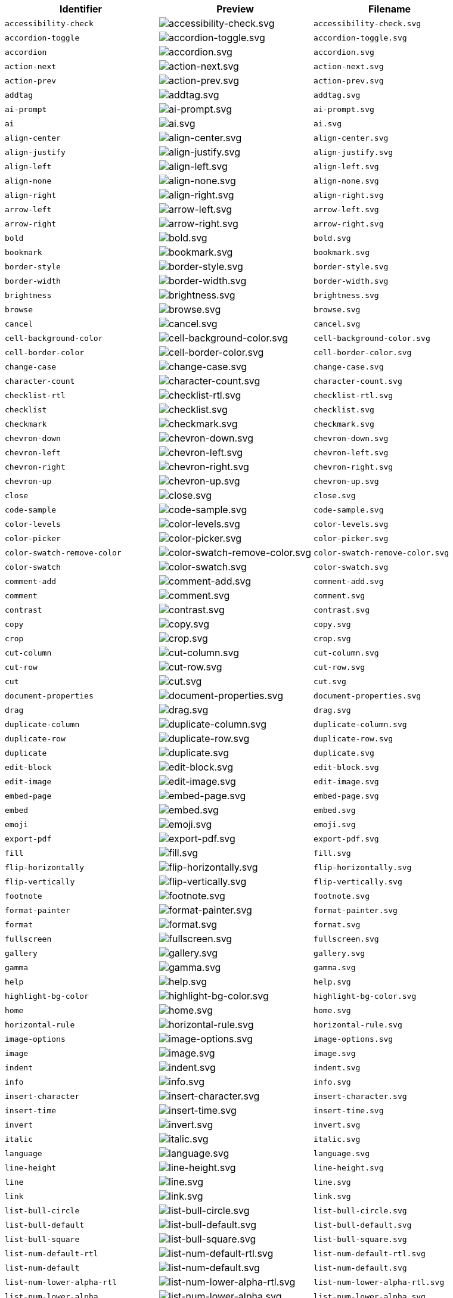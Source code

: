[cols="^,^,^",options="header"]
|===
|Identifier |Preview |Filename
| `+accessibility-check+` | image:icons/accessibility-check.svg[accessibility-check.svg] | `+accessibility-check.svg+`
| `+accordion-toggle+` | image:icons/accordion-toggle.svg[accordion-toggle.svg] | `+accordion-toggle.svg+`
| `+accordion+` | image:icons/accordion.svg[accordion.svg] | `+accordion.svg+`
| `+action-next+` | image:icons/action-next.svg[action-next.svg] | `+action-next.svg+`
| `+action-prev+` | image:icons/action-prev.svg[action-prev.svg] | `+action-prev.svg+`
| `+addtag+` | image:icons/addtag.svg[addtag.svg] | `+addtag.svg+`
| `+ai-prompt+` | image:icons/ai-prompt.svg[ai-prompt.svg] | `+ai-prompt.svg+`
| `+ai+` | image:icons/ai.svg[ai.svg] | `+ai.svg+`
| `+align-center+` | image:icons/align-center.svg[align-center.svg] | `+align-center.svg+`
| `+align-justify+` | image:icons/align-justify.svg[align-justify.svg] | `+align-justify.svg+`
| `+align-left+` | image:icons/align-left.svg[align-left.svg] | `+align-left.svg+`
| `+align-none+` | image:icons/align-none.svg[align-none.svg] | `+align-none.svg+`
| `+align-right+` | image:icons/align-right.svg[align-right.svg] | `+align-right.svg+`
| `+arrow-left+` | image:icons/arrow-left.svg[arrow-left.svg] | `+arrow-left.svg+`
| `+arrow-right+` | image:icons/arrow-right.svg[arrow-right.svg] | `+arrow-right.svg+`
| `+bold+` | image:icons/bold.svg[bold.svg] | `+bold.svg+`
| `+bookmark+` | image:icons/bookmark.svg[bookmark.svg] | `+bookmark.svg+`
| `+border-style+` | image:icons/border-style.svg[border-style.svg] | `+border-style.svg+`
| `+border-width+` | image:icons/border-width.svg[border-width.svg] | `+border-width.svg+`
| `+brightness+` | image:icons/brightness.svg[brightness.svg] | `+brightness.svg+`
| `+browse+` | image:icons/browse.svg[browse.svg] | `+browse.svg+`
| `+cancel+` | image:icons/cancel.svg[cancel.svg] | `+cancel.svg+`
| `+cell-background-color+` | image:icons/cell-background-color.svg[cell-background-color.svg] | `+cell-background-color.svg+`
| `+cell-border-color+` | image:icons/cell-border-color.svg[cell-border-color.svg] | `+cell-border-color.svg+`
| `+change-case+` | image:icons/change-case.svg[change-case.svg] | `+change-case.svg+`
| `+character-count+` | image:icons/character-count.svg[character-count.svg] | `+character-count.svg+`
| `+checklist-rtl+` | image:icons/checklist-rtl.svg[checklist-rtl.svg] | `+checklist-rtl.svg+`
| `+checklist+` | image:icons/checklist.svg[checklist.svg] | `+checklist.svg+`
| `+checkmark+` | image:icons/checkmark.svg[checkmark.svg] | `+checkmark.svg+`
| `+chevron-down+` | image:icons/chevron-down.svg[chevron-down.svg] | `+chevron-down.svg+`
| `+chevron-left+` | image:icons/chevron-left.svg[chevron-left.svg] | `+chevron-left.svg+`
| `+chevron-right+` | image:icons/chevron-right.svg[chevron-right.svg] | `+chevron-right.svg+`
| `+chevron-up+` | image:icons/chevron-up.svg[chevron-up.svg] | `+chevron-up.svg+`
| `+close+` | image:icons/close.svg[close.svg] | `+close.svg+`
| `+code-sample+` | image:icons/code-sample.svg[code-sample.svg] | `+code-sample.svg+`
| `+color-levels+` | image:icons/color-levels.svg[color-levels.svg] | `+color-levels.svg+`
| `+color-picker+` | image:icons/color-picker.svg[color-picker.svg] | `+color-picker.svg+`
| `+color-swatch-remove-color+` | image:icons/color-swatch-remove-color.svg[color-swatch-remove-color.svg] | `+color-swatch-remove-color.svg+`
| `+color-swatch+` | image:icons/color-swatch.svg[color-swatch.svg] | `+color-swatch.svg+`
| `+comment-add+` | image:icons/comment-add.svg[comment-add.svg] | `+comment-add.svg+`
| `+comment+` | image:icons/comment.svg[comment.svg] | `+comment.svg+`
| `+contrast+` | image:icons/contrast.svg[contrast.svg] | `+contrast.svg+`
| `+copy+` | image:icons/copy.svg[copy.svg] | `+copy.svg+`
| `+crop+` | image:icons/crop.svg[crop.svg] | `+crop.svg+`
| `+cut-column+` | image:icons/cut-column.svg[cut-column.svg] | `+cut-column.svg+`
| `+cut-row+` | image:icons/cut-row.svg[cut-row.svg] | `+cut-row.svg+`
| `+cut+` | image:icons/cut.svg[cut.svg] | `+cut.svg+`
| `+document-properties+` | image:icons/document-properties.svg[document-properties.svg] | `+document-properties.svg+`
| `+drag+` | image:icons/drag.svg[drag.svg] | `+drag.svg+`
| `+duplicate-column+` | image:icons/duplicate-column.svg[duplicate-column.svg] | `+duplicate-column.svg+`
| `+duplicate-row+` | image:icons/duplicate-row.svg[duplicate-row.svg] | `+duplicate-row.svg+`
| `+duplicate+` | image:icons/duplicate.svg[duplicate.svg] | `+duplicate.svg+`
| `+edit-block+` | image:icons/edit-block.svg[edit-block.svg] | `+edit-block.svg+`
| `+edit-image+` | image:icons/edit-image.svg[edit-image.svg] | `+edit-image.svg+`
| `+embed-page+` | image:icons/embed-page.svg[embed-page.svg] | `+embed-page.svg+`
| `+embed+` | image:icons/embed.svg[embed.svg] | `+embed.svg+`
| `+emoji+` | image:icons/emoji.svg[emoji.svg] | `+emoji.svg+`
| `+export-pdf+` | image:icons/export-pdf.svg[export-pdf.svg] | `+export-pdf.svg+`
| `+fill+` | image:icons/fill.svg[fill.svg] | `+fill.svg+`
| `+flip-horizontally+` | image:icons/flip-horizontally.svg[flip-horizontally.svg] | `+flip-horizontally.svg+`
| `+flip-vertically+` | image:icons/flip-vertically.svg[flip-vertically.svg] | `+flip-vertically.svg+`
| `+footnote+` | image:icons/footnote.svg[footnote.svg] | `+footnote.svg+`
| `+format-painter+` | image:icons/format-painter.svg[format-painter.svg] | `+format-painter.svg+`
| `+format+` | image:icons/format.svg[format.svg] | `+format.svg+`
| `+fullscreen+` | image:icons/fullscreen.svg[fullscreen.svg] | `+fullscreen.svg+`
| `+gallery+` | image:icons/gallery.svg[gallery.svg] | `+gallery.svg+`
| `+gamma+` | image:icons/gamma.svg[gamma.svg] | `+gamma.svg+`
| `+help+` | image:icons/help.svg[help.svg] | `+help.svg+`
| `+highlight-bg-color+` | image:icons/highlight-bg-color.svg[highlight-bg-color.svg] | `+highlight-bg-color.svg+`
| `+home+` | image:icons/home.svg[home.svg] | `+home.svg+`
| `+horizontal-rule+` | image:icons/horizontal-rule.svg[horizontal-rule.svg] | `+horizontal-rule.svg+`
| `+image-options+` | image:icons/image-options.svg[image-options.svg] | `+image-options.svg+`
| `+image+` | image:icons/image.svg[image.svg] | `+image.svg+`
| `+indent+` | image:icons/indent.svg[indent.svg] | `+indent.svg+`
| `+info+` | image:icons/info.svg[info.svg] | `+info.svg+`
| `+insert-character+` | image:icons/insert-character.svg[insert-character.svg] | `+insert-character.svg+`
| `+insert-time+` | image:icons/insert-time.svg[insert-time.svg] | `+insert-time.svg+`
| `+invert+` | image:icons/invert.svg[invert.svg] | `+invert.svg+`
| `+italic+` | image:icons/italic.svg[italic.svg] | `+italic.svg+`
| `+language+` | image:icons/language.svg[language.svg] | `+language.svg+`
| `+line-height+` | image:icons/line-height.svg[line-height.svg] | `+line-height.svg+`
| `+line+` | image:icons/line.svg[line.svg] | `+line.svg+`
| `+link+` | image:icons/link.svg[link.svg] | `+link.svg+`
| `+list-bull-circle+` | image:icons/list-bull-circle.svg[list-bull-circle.svg] | `+list-bull-circle.svg+`
| `+list-bull-default+` | image:icons/list-bull-default.svg[list-bull-default.svg] | `+list-bull-default.svg+`
| `+list-bull-square+` | image:icons/list-bull-square.svg[list-bull-square.svg] | `+list-bull-square.svg+`
| `+list-num-default-rtl+` | image:icons/list-num-default-rtl.svg[list-num-default-rtl.svg] | `+list-num-default-rtl.svg+`
| `+list-num-default+` | image:icons/list-num-default.svg[list-num-default.svg] | `+list-num-default.svg+`
| `+list-num-lower-alpha-rtl+` | image:icons/list-num-lower-alpha-rtl.svg[list-num-lower-alpha-rtl.svg] | `+list-num-lower-alpha-rtl.svg+`
| `+list-num-lower-alpha+` | image:icons/list-num-lower-alpha.svg[list-num-lower-alpha.svg] | `+list-num-lower-alpha.svg+`
| `+list-num-lower-greek-rtl+` | image:icons/list-num-lower-greek-rtl.svg[list-num-lower-greek-rtl.svg] | `+list-num-lower-greek-rtl.svg+`
| `+list-num-lower-greek+` | image:icons/list-num-lower-greek.svg[list-num-lower-greek.svg] | `+list-num-lower-greek.svg+`
| `+list-num-lower-roman-rtl+` | image:icons/list-num-lower-roman-rtl.svg[list-num-lower-roman-rtl.svg] | `+list-num-lower-roman-rtl.svg+`
| `+list-num-lower-roman+` | image:icons/list-num-lower-roman.svg[list-num-lower-roman.svg] | `+list-num-lower-roman.svg+`
| `+list-num-upper-alpha-rtl+` | image:icons/list-num-upper-alpha-rtl.svg[list-num-upper-alpha-rtl.svg] | `+list-num-upper-alpha-rtl.svg+`
| `+list-num-upper-alpha+` | image:icons/list-num-upper-alpha.svg[list-num-upper-alpha.svg] | `+list-num-upper-alpha.svg+`
| `+list-num-upper-roman-rtl+` | image:icons/list-num-upper-roman-rtl.svg[list-num-upper-roman-rtl.svg] | `+list-num-upper-roman-rtl.svg+`
| `+list-num-upper-roman+` | image:icons/list-num-upper-roman.svg[list-num-upper-roman.svg] | `+list-num-upper-roman.svg+`
| `+lock+` | image:icons/lock.svg[lock.svg] | `+lock.svg+`
| `+ltr+` | image:icons/ltr.svg[ltr.svg] | `+ltr.svg+`
| `+minus+` | image:icons/minus.svg[minus.svg] | `+minus.svg+`
| `+more-drawer+` | image:icons/more-drawer.svg[more-drawer.svg] | `+more-drawer.svg+`
| `+new-document+` | image:icons/new-document.svg[new-document.svg] | `+new-document.svg+`
| `+new-tab+` | image:icons/new-tab.svg[new-tab.svg] | `+new-tab.svg+`
| `+non-breaking+` | image:icons/non-breaking.svg[non-breaking.svg] | `+non-breaking.svg+`
| `+notice+` | image:icons/notice.svg[notice.svg] | `+notice.svg+`
| `+ordered-list-rtl+` | image:icons/ordered-list-rtl.svg[ordered-list-rtl.svg] | `+ordered-list-rtl.svg+`
| `+ordered-list+` | image:icons/ordered-list.svg[ordered-list.svg] | `+ordered-list.svg+`
| `+orientation+` | image:icons/orientation.svg[orientation.svg] | `+orientation.svg+`
| `+outdent+` | image:icons/outdent.svg[outdent.svg] | `+outdent.svg+`
| `+page-break+` | image:icons/page-break.svg[page-break.svg] | `+page-break.svg+`
| `+paragraph+` | image:icons/paragraph.svg[paragraph.svg] | `+paragraph.svg+`
| `+paste-column-after+` | image:icons/paste-column-after.svg[paste-column-after.svg] | `+paste-column-after.svg+`
| `+paste-column-before+` | image:icons/paste-column-before.svg[paste-column-before.svg] | `+paste-column-before.svg+`
| `+paste-row-after+` | image:icons/paste-row-after.svg[paste-row-after.svg] | `+paste-row-after.svg+`
| `+paste-row-before+` | image:icons/paste-row-before.svg[paste-row-before.svg] | `+paste-row-before.svg+`
| `+paste-text+` | image:icons/paste-text.svg[paste-text.svg] | `+paste-text.svg+`
| `+paste+` | image:icons/paste.svg[paste.svg] | `+paste.svg+`
| `+permanent-pen+` | image:icons/permanent-pen.svg[permanent-pen.svg] | `+permanent-pen.svg+`
| `+plus+` | image:icons/plus.svg[plus.svg] | `+plus.svg+`
| `+preferences+` | image:icons/preferences.svg[preferences.svg] | `+preferences.svg+`
| `+preview+` | image:icons/preview.svg[preview.svg] | `+preview.svg+`
| `+print+` | image:icons/print.svg[print.svg] | `+print.svg+`
| `+quote+` | image:icons/quote.svg[quote.svg] | `+quote.svg+`
| `+redo+` | image:icons/redo.svg[redo.svg] | `+redo.svg+`
| `+reload+` | image:icons/reload.svg[reload.svg] | `+reload.svg+`
| `+remove-formatting+` | image:icons/remove-formatting.svg[remove-formatting.svg] | `+remove-formatting.svg+`
| `+remove+` | image:icons/remove.svg[remove.svg] | `+remove.svg+`
| `+resize-handle+` | image:icons/resize-handle.svg[resize-handle.svg] | `+resize-handle.svg+`
| `+resize+` | image:icons/resize.svg[resize.svg] | `+resize.svg+`
| `+restore-draft+` | image:icons/restore-draft.svg[restore-draft.svg] | `+restore-draft.svg+`
| `+rotate-left+` | image:icons/rotate-left.svg[rotate-left.svg] | `+rotate-left.svg+`
| `+rotate-right+` | image:icons/rotate-right.svg[rotate-right.svg] | `+rotate-right.svg+`
| `+rtl+` | image:icons/rtl.svg[rtl.svg] | `+rtl.svg+`
| `+save+` | image:icons/save.svg[save.svg] | `+save.svg+`
| `+search+` | image:icons/search.svg[search.svg] | `+search.svg+`
| `+select-all+` | image:icons/select-all.svg[select-all.svg] | `+select-all.svg+`
| `+selected+` | image:icons/selected.svg[selected.svg] | `+selected.svg+`
| `+send+` | image:icons/send.svg[send.svg] | `+send.svg+`
| `+settings+` | image:icons/settings.svg[settings.svg] | `+settings.svg+`
| `+sharpen+` | image:icons/sharpen.svg[sharpen.svg] | `+sharpen.svg+`
| `+sourcecode+` | image:icons/sourcecode.svg[sourcecode.svg] | `+sourcecode.svg+`
| `+spell-check+` | image:icons/spell-check.svg[spell-check.svg] | `+spell-check.svg+`
| `+strike-through+` | image:icons/strike-through.svg[strike-through.svg] | `+strike-through.svg+`
| `+subscript+` | image:icons/subscript.svg[subscript.svg] | `+subscript.svg+`
| `+superscript+` | image:icons/superscript.svg[superscript.svg] | `+superscript.svg+`
| `+table-caption+` | image:icons/table-caption.svg[table-caption.svg] | `+table-caption.svg+`
| `+table-cell-classes+` | image:icons/table-cell-classes.svg[table-cell-classes.svg] | `+table-cell-classes.svg+`
| `+table-cell-properties+` | image:icons/table-cell-properties.svg[table-cell-properties.svg] | `+table-cell-properties.svg+`
| `+table-cell-select-all+` | image:icons/table-cell-select-all.svg[table-cell-select-all.svg] | `+table-cell-select-all.svg+`
| `+table-cell-select-inner+` | image:icons/table-cell-select-inner.svg[table-cell-select-inner.svg] | `+table-cell-select-inner.svg+`
| `+table-classes+` | image:icons/table-classes.svg[table-classes.svg] | `+table-classes.svg+`
| `+table-delete-column+` | image:icons/table-delete-column.svg[table-delete-column.svg] | `+table-delete-column.svg+`
| `+table-delete-row+` | image:icons/table-delete-row.svg[table-delete-row.svg] | `+table-delete-row.svg+`
| `+table-delete-table+` | image:icons/table-delete-table.svg[table-delete-table.svg] | `+table-delete-table.svg+`
| `+table-insert-column-after+` | image:icons/table-insert-column-after.svg[table-insert-column-after.svg] | `+table-insert-column-after.svg+`
| `+table-insert-column-before+` | image:icons/table-insert-column-before.svg[table-insert-column-before.svg] | `+table-insert-column-before.svg+`
| `+table-insert-row-above+` | image:icons/table-insert-row-above.svg[table-insert-row-above.svg] | `+table-insert-row-above.svg+`
| `+table-insert-row-after+` | image:icons/table-insert-row-after.svg[table-insert-row-after.svg] | `+table-insert-row-after.svg+`
| `+table-left-header+` | image:icons/table-left-header.svg[table-left-header.svg] | `+table-left-header.svg+`
| `+table-merge-cells+` | image:icons/table-merge-cells.svg[table-merge-cells.svg] | `+table-merge-cells.svg+`
| `+table-row-numbering-rtl+` | image:icons/table-row-numbering-rtl.svg[table-row-numbering-rtl.svg] | `+table-row-numbering-rtl.svg+`
| `+table-row-numbering+` | image:icons/table-row-numbering.svg[table-row-numbering.svg] | `+table-row-numbering.svg+`
| `+table-row-properties+` | image:icons/table-row-properties.svg[table-row-properties.svg] | `+table-row-properties.svg+`
| `+table-split-cells+` | image:icons/table-split-cells.svg[table-split-cells.svg] | `+table-split-cells.svg+`
| `+table-top-header+` | image:icons/table-top-header.svg[table-top-header.svg] | `+table-top-header.svg+`
| `+table+` | image:icons/table.svg[table.svg] | `+table.svg+`
| `+template-add+` | image:icons/template-add.svg[template-add.svg] | `+template-add.svg+`
| `+template+` | image:icons/template.svg[template.svg] | `+template.svg+`
| `+temporary-placeholder+` | image:icons/temporary-placeholder.svg[temporary-placeholder.svg] | `+temporary-placeholder.svg+`
| `+text-color+` | image:icons/text-color.svg[text-color.svg] | `+text-color.svg+`
| `+text-size-decrease+` | image:icons/text-size-decrease.svg[text-size-decrease.svg] | `+text-size-decrease.svg+`
| `+text-size-increase+` | image:icons/text-size-increase.svg[text-size-increase.svg] | `+text-size-increase.svg+`
| `+toc+` | image:icons/toc.svg[toc.svg] | `+toc.svg+`
| `+translate+` | image:icons/translate.svg[translate.svg] | `+translate.svg+`
| `+typography+` | image:icons/typography.svg[typography.svg] | `+typography.svg+`
| `+underline+` | image:icons/underline.svg[underline.svg] | `+underline.svg+`
| `+undo+` | image:icons/undo.svg[undo.svg] | `+undo.svg+`
| `+unlink+` | image:icons/unlink.svg[unlink.svg] | `+unlink.svg+`
| `+unlock+` | image:icons/unlock.svg[unlock.svg] | `+unlock.svg+`
| `+unordered-list+` | image:icons/unordered-list.svg[unordered-list.svg] | `+unordered-list.svg+`
| `+unselected+` | image:icons/unselected.svg[unselected.svg] | `+unselected.svg+`
| `+upload+` | image:icons/upload.svg[upload.svg] | `+upload.svg+`
| `+user+` | image:icons/user.svg[user.svg] | `+user.svg+`
| `+vertical-align+` | image:icons/vertical-align.svg[vertical-align.svg] | `+vertical-align.svg+`
| `+visualblocks+` | image:icons/visualblocks.svg[visualblocks.svg] | `+visualblocks.svg+`
| `+visualchars+` | image:icons/visualchars.svg[visualchars.svg] | `+visualchars.svg+`
| `+warning+` | image:icons/warning.svg[warning.svg] | `+warning.svg+`
| `+zoom-in+` | image:icons/zoom-in.svg[zoom-in.svg] | `+zoom-in.svg+`
| `+zoom-out+` | image:icons/zoom-out.svg[zoom-out.svg] | `+zoom-out.svg+`
|===
